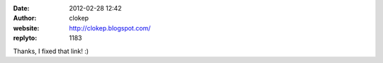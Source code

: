 :date: 2012-02-28 12:42
:author: clokep
:website: http://clokep.blogspot.com/
:replyto: 1183

Thanks, I fixed that link! :)
